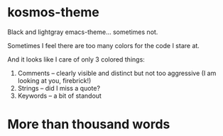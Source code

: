 * kosmos-theme
Black and lightgray emacs-theme... sometimes not.

Sometimes I feel there are too many colors for the code I stare at.

And it looks like I care of only 3 colored things:

   1. Comments -- clearly visible and distinct but not too aggressive (I am looking at you, firebrick!)
   2. Strings  -- did I miss a quote?
   3. Keywords -- a bit of standout

* More than thousand words

  [[https://raw.githubusercontent.com/habamax/kosmos-theme/master/screenshot1.png][https://github.com/habamax/kosmos-theme/blob/master/screenshot1.png]]

  [[https://raw.githubusercontent.com/habamax/kosmos-theme/master/screenshot2.png][https://github.com/habamax/kosmos-theme/blob/master/screenshot2.png]]

  [[https://raw.githubusercontent.com/habamax/kosmos-theme/master/screenshot3.png][https://github.com/habamax/kosmos-theme/blob/master/screenshot3.png]]


